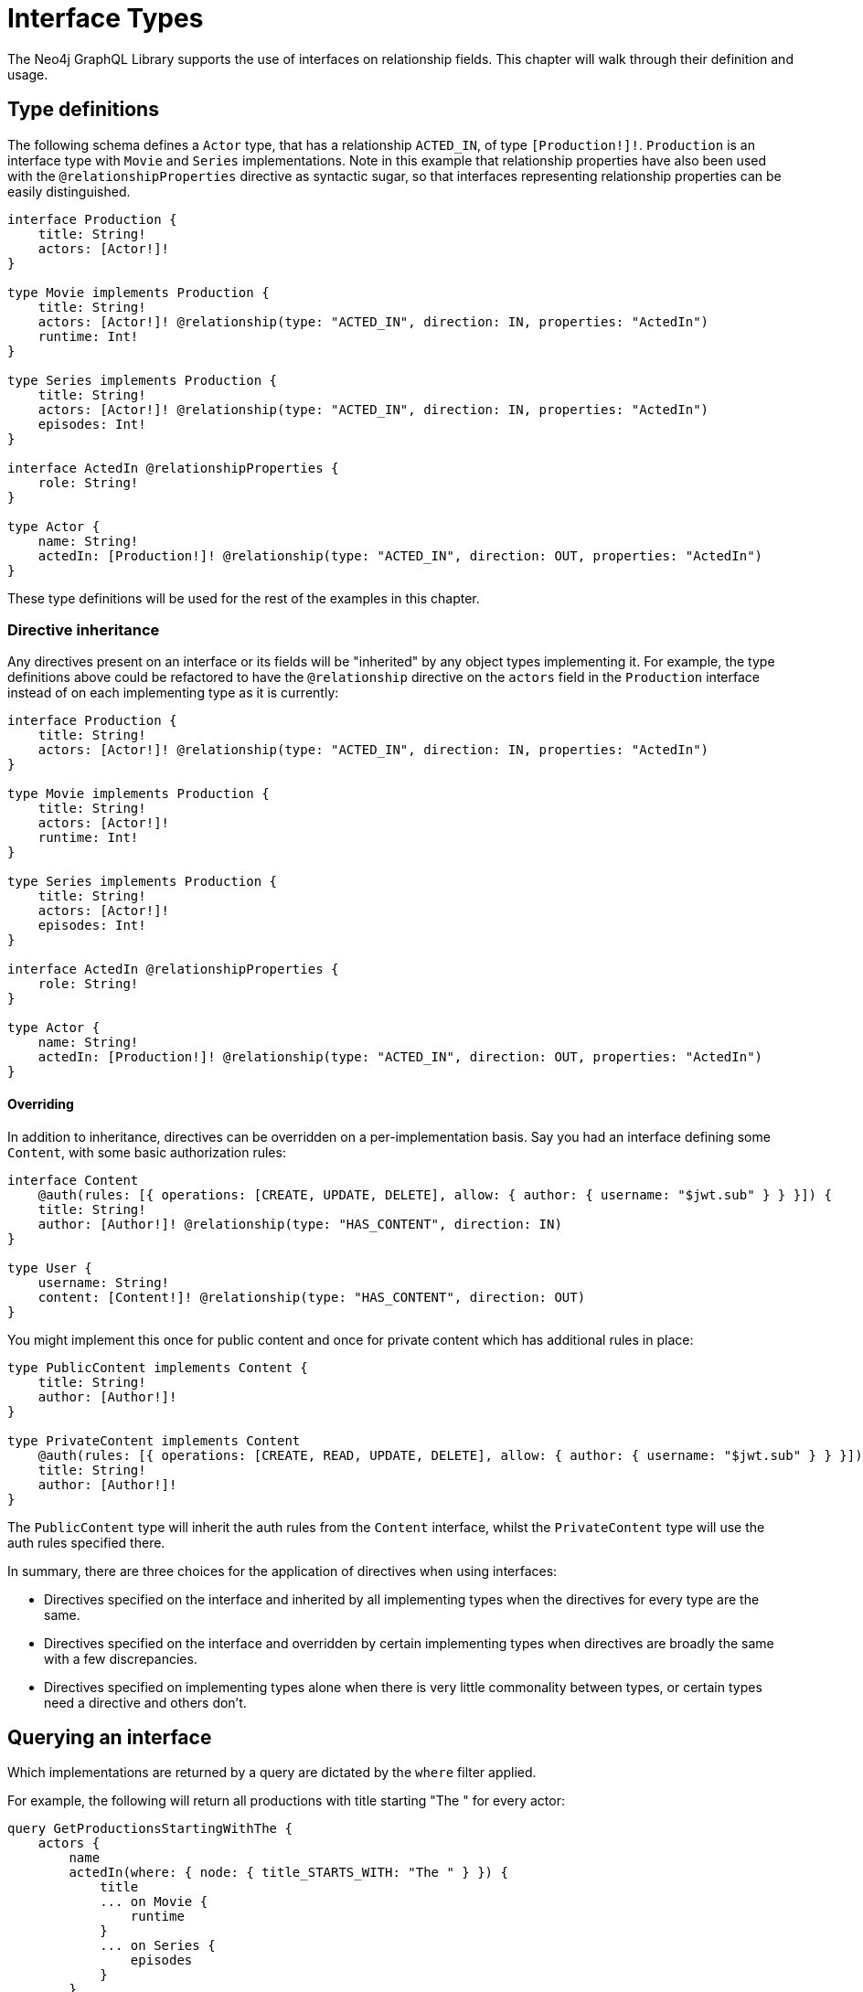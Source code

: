 [[type-definitions-interfaces]]
= Interface Types

The Neo4j GraphQL Library supports the use of interfaces on relationship fields. This chapter will walk through their definition and usage.

== Type definitions

The following schema defines a `Actor` type, that has a relationship `ACTED_IN`, of type `[Production!]!`. `Production` is an interface type with `Movie` and `Series` implementations. Note in this example that relationship properties have also been used with the `@relationshipProperties` directive as syntactic sugar, so that interfaces representing relationship properties can be easily distinguished.

[source, graphql, indent=0]
----
interface Production {
    title: String!
    actors: [Actor!]!
}

type Movie implements Production {
    title: String!
    actors: [Actor!]! @relationship(type: "ACTED_IN", direction: IN, properties: "ActedIn")
    runtime: Int!
}

type Series implements Production {
    title: String!
    actors: [Actor!]! @relationship(type: "ACTED_IN", direction: IN, properties: "ActedIn")
    episodes: Int!
}

interface ActedIn @relationshipProperties {
    role: String!
}

type Actor {
    name: String!
    actedIn: [Production!]! @relationship(type: "ACTED_IN", direction: OUT, properties: "ActedIn")
}
----

These type definitions will be used for the rest of the examples in this chapter.

=== Directive inheritance

Any directives present on an interface or its fields will be "inherited" by any object types implementing it. For example, the type definitions above could be refactored to have the `@relationship` directive on the `actors` field in the `Production` interface instead of on each implementing type as it is currently:

[source, graphql, indent=0]
----
interface Production {
    title: String!
    actors: [Actor!]! @relationship(type: "ACTED_IN", direction: IN, properties: "ActedIn")
}

type Movie implements Production {
    title: String!
    actors: [Actor!]!
    runtime: Int!
}

type Series implements Production {
    title: String!
    actors: [Actor!]!
    episodes: Int!
}

interface ActedIn @relationshipProperties {
    role: String!
}

type Actor {
    name: String!
    actedIn: [Production!]! @relationship(type: "ACTED_IN", direction: OUT, properties: "ActedIn")
}
----

==== Overriding

In addition to inheritance, directives can be overridden on a per-implementation basis. Say you had an interface defining some `Content`, with some basic authorization rules:

[source, graphql, indent=0]
----
interface Content
    @auth(rules: [{ operations: [CREATE, UPDATE, DELETE], allow: { author: { username: "$jwt.sub" } } }]) {
    title: String!
    author: [Author!]! @relationship(type: "HAS_CONTENT", direction: IN)
}

type User {
    username: String!
    content: [Content!]! @relationship(type: "HAS_CONTENT", direction: OUT)
}
----

You might implement this once for public content and once for private content which has additional rules in place:

[source, graphql, indent=0]
----
type PublicContent implements Content {
    title: String!
    author: [Author!]!
}

type PrivateContent implements Content
    @auth(rules: [{ operations: [CREATE, READ, UPDATE, DELETE], allow: { author: { username: "$jwt.sub" } } }]) {
    title: String!
    author: [Author!]!
}
----

The `PublicContent` type will inherit the auth rules from the `Content` interface, whilst the `PrivateContent` type will use the auth rules specified there.

In summary, there are three choices for the application of directives when using interfaces:

- Directives specified on the interface and inherited by all implementing types when the directives for every type are the same.
- Directives specified on the interface and overridden by certain implementing types when directives are broadly the same with a few discrepancies.
- Directives specified on implementing types alone when there is very little commonality between types, or certain types need a directive and others don't.

[[type-definitions-interfaced-types-querying]]
== Querying an interface

Which implementations are returned by a query are dictated by the `where` filter applied.

For example, the following will return all productions with title starting "The " for every actor:

[source, graphql, indent=0]
----
query GetProductionsStartingWithThe {
    actors {
        name
        actedIn(where: { node: { title_STARTS_WITH: "The " } }) {
            title
            ... on Movie {
                runtime
            }
            ... on Series {
                episodes
            }
        }
    }
}
----

Whilst the query below will only return the movies with title starting with "The " for each actor.

[source, graphql, indent=0]
----
query GetMoviesStartingWithThe {
    actors {
        name
        actedIn(where: { node: { _on: { Movie: { title_STARTS_WITH: "The " } } } }) {
            title
            ... on Movie {
                runtime
            }
        }
    }
}
----

This is to prevent overfetching, and you can find an explanation of this xref::appendix/preventing-overfetching.adoc[here].

Alternatively, these implementation specific filters can be used to override filtering for a specific implementation. For example, if you wanted all productions with title starting with "The ", but movies with title starting with "A ", you could achieve this using the following:

[source, graphql, indent=0]
----
query GetProductionsStartingWith {
    actors {
        name
        actedIn(where: { node: { title_STARTS_WITH: "The ", _on: { Movie: { title_STARTS_WITH: "A " } } } }) {
            title
            ... on Movie {
                runtime
            }
            ... on Series {
                episodes
            }
        }
    }
}
----

== Creating using an interface field

The below mutation creates an actor and some productions they've acted in:

[source, graphql, indent=0]
----
mutation CreateActorAndProductions {
    createActors(
        input: [
            {
                name: "Chris Pratt"
                actedIn: {
                    create: [
                        {
                            edge: {
                                role: "Mario"
                            }
                            node: {
                                Movie: {
                                    title: "Super Mario Bros"
                                    runtime: 90
                                }
                            }
                        }
                        {
                            edge: {
                                role: "Starlord"
                            }
                            node: {
                                Movie: {
                                    title: "Guardians of the Galaxy"
                                    runtime: 122
                                }
                            }
                        }
                        {
                            edge: {
                                role: "Andy"
                            }
                            node: {
                                Series: {
                                    title: "Parks and Recreation"
                                    episodes: 126
                                }
                            }
                        }
                    ]
                }
            }
        ]
    ) {
        actors {
            name
            actedIn {
                title
            }
        }
    }
}
----

== Nested interface operations

Operations on interfaces are abstract until you instruct them not to be. Take the following example:

[source, graphql, indent=0]
----
mutation CreateActorAndProductions {
    updateActors(
        where: { name: "Woody Harrelson" }
        connect: {
            actedIn: {
                where: { node: { title: "Zombieland" } }
                connect: { actors: { where: { node: { name: "Emma Stone" } } } }
            }
        }
    ) {
        actors {
            name
            actedIn {
                title
            }
        }
    }
}
----

The above mutation will:

1. Find any `Actor` nodes with the name "Woody Harrelson"
2. Connect those nodes to any `Production` (`Movie` or `Series`) nodes with the title "Zombieland"
3. Connect the connected `Production` nodes to any `Actor` nodes with the name "Emma Stone"

As you can see, this is abstract all the way down. If you wanted to only connect `Movie` nodes to `Actor` nodes with name "Emma Stone", you could instead do:

[source, graphql, indent=0]
----
mutation CreateActorAndProductions {
    updateActors(
        where: { name: "Woody Harrelson" }
        connect: {
            actedIn: {
                where: { node: { title: "Zombieland" } }
                connect: { _on: { Movie: { actors: { where: { node: { name: "Emma Stone" } } } } } }
            }
        }
    ) {
        actors {
            name
            actedIn {
                title
            }
        }
    }
}
----

Likewise, you could move this up a level to make sure you only connect to `Movie` nodes with title "Zombieland":

[source, graphql, indent=0]
----
mutation CreateActorAndProductions {
    updateActors(
        where: { name: "Woody Harrelson" }
        connect: {
            actedIn: {
                where: { node: { _on: { Movie: { title: "Zombieland" } } } }
                connect: { actors: { where: { node: { name: "Emma Stone" } } } }
            }
        }
    ) {
        actors {
            name
            actedIn {
                title
            }
        }
    }
}
----

